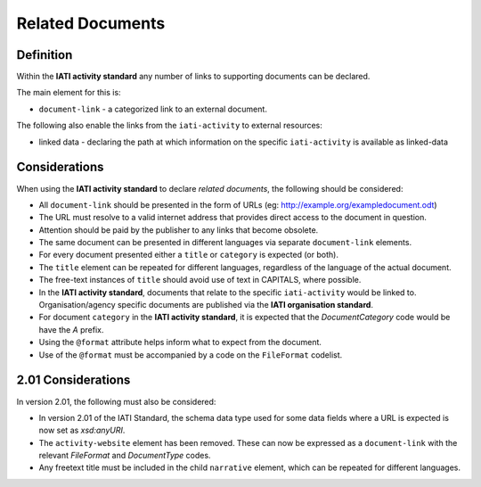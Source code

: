 Related Documents
=================

Definition
----------
Within the **IATI activity standard** any number of links to supporting documents can be declared.

The main element for this is:

* ``document-link`` - a categorized link to an external document.

The following also enable the links from the ``iati-activity`` to external resources:

* linked data - declaring the path at which information on the specific ``iati-activity`` is available as linked-data


Considerations
--------------
When using the **IATI activity standard** to declare *related documents*, the following should be considered:

* All ``document-link`` should be presented in the form of URLs (eg: http://example.org/exampledocument.odt)
* The URL must resolve to a valid internet address that provides direct access to the document in question.
* Attention should be paid by the publisher to any links that become obsolete.
* The same document can be presented in different languages via separate ``document-link`` elements.
* For every document presented either a ``title`` or ``category`` is expected (or both).
* The ``title`` element can be repeated for different languages, regardless of the language of the actual document.
* The free-text instances of ``title`` should avoid use of text in CAPITALS, where possible.
* In the **IATI activity standard**, documents that relate to the specific ``iati-activity`` would be linked to.  Organisation/agency specific documents are published via the **IATI organisation standard**.
* For document ``category`` in the **IATI activity standard**, it is expected that the *DocumentCategory* code would be have the *A* prefix.
* Using the ``@format`` attribute helps inform what to expect from the document.
* Use of the ``@format`` must be accompanied by a code on the ``FileFormat`` codelist.


2.01 Considerations
--------------------
In version 2.01, the following must also be considered:

* In version 2.01 of the IATI Standard,  the schema data type used for some data fields where a URL is expected is now set as *xsd:anyURI*.
* The ``activity-website`` element has been removed.  These can now be expressed as a ``document-link`` with the relevant *FileFormat* and *DocumentType* codes.
* Any freetext title must be included in the child ``narrative`` element, which can be repeated for different languages. 

